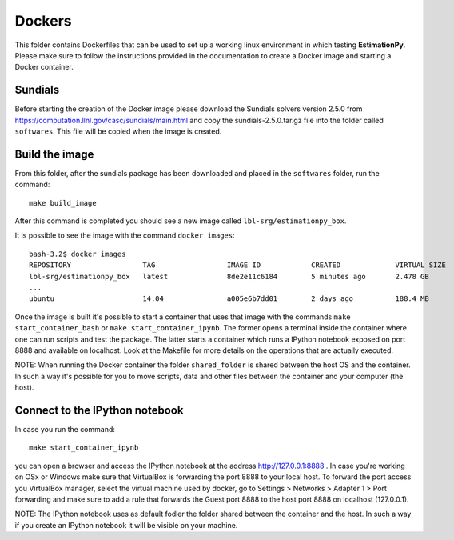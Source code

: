 =======
Dockers
=======

This folder contains Dockerfiles that can be used to set up
a working linux environment in which testing **EstimationPy**.
Please make sure to follow the instructions provided in the
documentation to create a Docker image and starting a
Docker container.

Sundials
++++++++

Before starting the creation of the Docker image please download
the Sundials solvers version 2.5.0
from https://computation.llnl.gov/casc/sundials/main.html
and copy the sundials-2.5.0.tar.gz file into the folder
called ``softwares``.
This file will be copied when the image is created.

Build the image
+++++++++++++++

From this folder, after the sundials package has been downloaded
and placed in the ``softwares`` folder, run the command::

  make build_image

After this command is completed you should see a new image called
``lbl-srg/estimationpy_box``.

It is possible to see the image with the command ``docker images``::

  bash-3.2$ docker images
  REPOSITORY                 TAG                 IMAGE ID            CREATED             VIRTUAL SIZE
  lbl-srg/estimationpy_box   latest              8de2e11c6184        5 minutes ago       2.478 GB
  ...
  ubuntu                     14.04               a005e6b7dd01        2 days ago          188.4 MB

Once the image is built it's possible to start a container that uses that image
with the commands ``make start_container_bash`` or ``make start_container_ipynb``.
The former opens a terminal inside the container where one can run scripts and
test the package. The latter starts a container which runs a IPython notebook
exposed on port 8888 and available on localhost. Look at the Makefile
for more details on the operations that are actually executed.

NOTE:
When running the Docker container the folder ``shared_folder`` is shared between the
host OS and the container. In such a way it's possible for you to move scripts,
data and other files between the container and your computer (the host).

Connect to the IPython notebook
+++++++++++++++++++++++++++++++

In case you run the command::

  make start_container_ipynb

you can open a browser and access the IPython notebook at the address http://127.0.0.1:8888 .
In case you're working on OSx or Windows make sure that VirtualBox is forwarding the
port 8888 to your local host.
To forward the port access you VirtualBox manager, select the virtual machine used by docker,
go to Settings > Networks > Adapter 1 > Port forwarding and make sure to add a rule
that forwards the Guest port 8888 to the host port 8888 on localhost (127.0.0.1).

NOTE:
The IPython notebook uses as default fodler the folder shared between the container and the
host. In such a way if you create an IPython notebook it will be visible on your machine.
